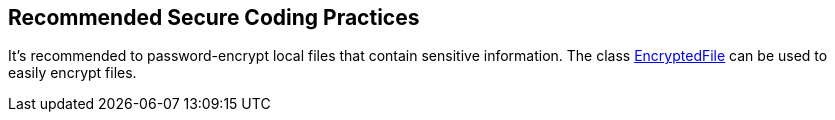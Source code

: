 == Recommended Secure Coding Practices

It's recommended to password-encrypt local files that contain sensitive information. The class https://developer.android.com/reference/androidx/security/crypto/EncryptedFile[EncryptedFile] can be used to easily encrypt files.
